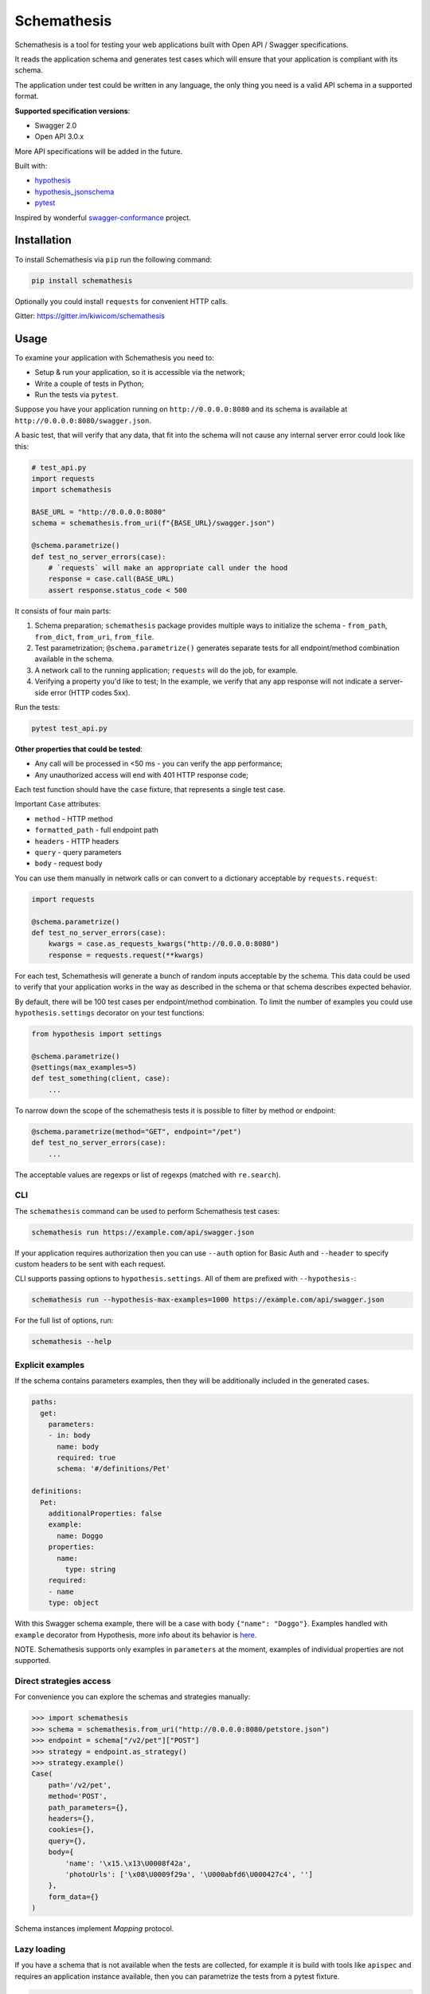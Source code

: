 Schemathesis
============

|Build| |Coverage| |Version| |Python versions| |License|

Schemathesis is a tool for testing your web applications built with Open API / Swagger specifications.

It reads the application schema and generates test cases which will ensure that your application is compliant with its schema.

The application under test could be written in any language, the only thing you need is a valid API schema in a supported format.

**Supported specification versions**:

- Swagger 2.0
- Open API 3.0.x

More API specifications will be added in the future.

Built with:

- `hypothesis`_

- `hypothesis_jsonschema`_

- `pytest`_

Inspired by wonderful `swagger-conformance <https://github.com/olipratt/swagger-conformance>`_ project.

Installation
------------

To install Schemathesis via ``pip`` run the following command:

.. code:: bash

    pip install schemathesis

Optionally you could install ``requests`` for convenient HTTP calls.

Gitter: https://gitter.im/kiwicom/schemathesis

Usage
-----

To examine your application with Schemathesis you need to:

- Setup & run your application, so it is accessible via the network;
- Write a couple of tests in Python;
- Run the tests via ``pytest``.

Suppose you have your application running on ``http://0.0.0.0:8080`` and its
schema is available at ``http://0.0.0.0:8080/swagger.json``.

A basic test, that will verify that any data, that fit into the schema will not cause any internal server error could
look like this:

.. code:: python

    # test_api.py
    import requests
    import schemathesis

    BASE_URL = "http://0.0.0.0:8080"
    schema = schemathesis.from_uri(f"{BASE_URL}/swagger.json")

    @schema.parametrize()
    def test_no_server_errors(case):
        # `requests` will make an appropriate call under the hood
        response = case.call(BASE_URL)
        assert response.status_code < 500


It consists of four main parts:

1. Schema preparation; ``schemathesis`` package provides multiple ways to initialize the schema - ``from_path``, ``from_dict``, ``from_uri``, ``from_file``.

2. Test parametrization; ``@schema.parametrize()`` generates separate tests for all endpoint/method combination available in the schema.

3. A network call to the running application; ``requests`` will do the job, for example.

4. Verifying a property you'd like to test; In the example, we verify that any app response will not indicate a server-side error (HTTP codes 5xx).

Run the tests:

.. code:: bash

    pytest test_api.py

**Other properties that could be tested**:

- Any call will be processed in <50 ms - you can verify the app performance;
- Any unauthorized access will end with 401 HTTP response code;

Each test function should have the ``case`` fixture, that represents a single test case.

Important ``Case`` attributes:

- ``method`` - HTTP method
- ``formatted_path`` - full endpoint path
- ``headers`` - HTTP headers
- ``query`` - query parameters
- ``body`` - request body

You can use them manually in network calls or can convert to a dictionary acceptable by ``requests.request``:

.. code:: python

    import requests

    @schema.parametrize()
    def test_no_server_errors(case):
        kwargs = case.as_requests_kwargs("http://0.0.0.0:8080")
        response = requests.request(**kwargs)


For each test, Schemathesis will generate a bunch of random inputs acceptable by the schema.
This data could be used to verify that your application works in the way as described in the schema or that schema describes expected behavior.

By default, there will be 100 test cases per endpoint/method combination.
To limit the number of examples you could use ``hypothesis.settings`` decorator on your test functions:

.. code:: python

    from hypothesis import settings

    @schema.parametrize()
    @settings(max_examples=5)
    def test_something(client, case):
        ...

To narrow down the scope of the schemathesis tests it is possible to filter by method or endpoint:

.. code:: python

    @schema.parametrize(method="GET", endpoint="/pet")
    def test_no_server_errors(case):
        ...

The acceptable values are regexps or list of regexps (matched with ``re.search``).

CLI
~~~

The ``schemathesis`` command can be used to perform Schemathesis test cases:

.. code:: bash

    schemathesis run https://example.com/api/swagger.json

If your application requires authorization then you can use ``--auth`` option for Basic Auth and ``--header`` to specify
custom headers to be sent with each request.

CLI supports passing options to ``hypothesis.settings``. All of them are prefixed with ``--hypothesis-``:

.. code:: bash

    schemathesis run --hypothesis-max-examples=1000 https://example.com/api/swagger.json

For the full list of options, run:

.. code:: bash

    schemathesis --help

Explicit examples
~~~~~~~~~~~~~~~~~

If the schema contains parameters examples, then they will be additionally included in the generated cases.

.. code:: yaml

    paths:
      get:
        parameters:
        - in: body
          name: body
          required: true
          schema: '#/definitions/Pet'

    definitions:
      Pet:
        additionalProperties: false
        example:
          name: Doggo
        properties:
          name:
            type: string
        required:
        - name
        type: object


With this Swagger schema example, there will be a case with body ``{"name": "Doggo"}``.  Examples handled with
``example`` decorator from Hypothesis, more info about its behavior is `here`_.

NOTE. Schemathesis supports only examples in ``parameters`` at the moment, examples of individual properties are not supported.

Direct strategies access
~~~~~~~~~~~~~~~~~~~~~~~~

For convenience you can explore the schemas and strategies manually:

.. code:: python

    >>> import schemathesis
    >>> schema = schemathesis.from_uri("http://0.0.0.0:8080/petstore.json")
    >>> endpoint = schema["/v2/pet"]["POST"]
    >>> strategy = endpoint.as_strategy()
    >>> strategy.example()
    Case(
        path='/v2/pet',
        method='POST',
        path_parameters={},
        headers={},
        cookies={},
        query={},
        body={
            'name': '\x15.\x13\U0008f42a',
            'photoUrls': ['\x08\U0009f29a', '\U000abfd6\U000427c4', '']
        },
        form_data={}
    )

Schema instances implement `Mapping` protocol.

Lazy loading
~~~~~~~~~~~~

If you have a schema that is not available when the tests are collected, for example it is build with tools
like ``apispec`` and requires an application instance available, then you can parametrize the tests from a pytest fixture.

.. code:: python

    # test_api.py
    import schemathesis

    schema = schemathesis.from_pytest_fixture("fixture_name")

    @schema.parametrize()
    def test_api(case):
        ...

In this case the test body will be used as a sub-test via ``pytest-subtests`` library.

**NOTE**: the used fixture should return a valid schema that could be created via ``schemathesis.from_dict`` or other
``schemathesis.from_`` variations.

Extending schemathesis
~~~~~~~~~~~~~~~~~~~~~~

If you're looking for a way to extend ``schemathesis`` or reuse it in your own application, then ``runner`` module might be helpful for you.
It can run tests against the given schema URI and will do some simple checks for you.

.. code:: python

    from schemathesis import runner

    runner.execute("http://127.0.0.1:8080/swagger.json")

The built-in checks list includes the following:

- Not a server error. Asserts that response's status code is less than 500;

You can provide your custom checks to the execute function, the check is a callable that accepts one argument of ``requests.Response`` type.

.. code:: python

    from datetime import timedelta
    from schemathesis import runner

    def not_too_long(response):
        assert response.elapsed < timedelta(milliseconds=300)

    runner.execute("http://127.0.0.1:8080/swagger.json", checks=[not_too_long])

Custom string strategies
########################

Some string fields could use custom format and validators,
e.g. ``card_number`` and Luhn algorithm validator.

For such cases it is possible to register custom strategies:

1. Create ``hypothesis.strategies.SearchStrategy`` object
2. Optionally provide predicate function to filter values
3. Register it via ``schemathesis.register_string_format``

.. code-block:: python

    schemathesis.register_string_format("visa_cards", strategies.from_regex(r"\A4[0-9]{15}\Z").filter(luhn_validator)

Documentation
-------------

For the full documentation, please see https://schemathesis.readthedocs.io/en/latest/ (WIP)

Or you can look at the ``docs/`` directory in the repository.

Local development
-----------------

First, you need to prepare a virtual environment with `poetry`_.
Install ``poetry`` (check out the `installation guide`_) and run this command inside the project root:

.. code:: bash

    poetry install

For simpler local development Schemathesis includes a ``aiohttp``-based server with 3 endpoints in Swagger 2.0 schema:

- ``/api/success`` - always returns ``{"success": true}``
- ``/api/failure`` - always returns 500
- ``/api/slow`` - always returns ``{"slow": true}`` after 250 ms delay

To start the server:

.. code:: bash

    ./test_server.sh 8081

It is possible to configure available endpoints via ``--endpoints`` option.
The value is expected to be a comma separated string with endpoint names (``success``, ``failure`` or ``slow``):

.. code:: bash

    ./test_server.sh 8081 --endpoints=success,slow

Then you could use CLI against this server:

.. code:: bash

    schemathesis run http://127.0.0.1:8081/swagger.yaml
    Running schemathesis test cases ...

    -------------------------------------------------------------
    not_a_server_error            2 / 2 passed          PASSED
    -------------------------------------------------------------

    Tests succeeded.


Contributing
------------

Any contribution in development, testing or any other area is highly appreciated and useful to the project.

Please, see the `CONTRIBUTING.rst`_ file for more details.

Python support
--------------

Schemathesis supports Python 3.6, 3.7 and 3.8.

License
-------

The code in this project is licensed under `MIT license`_.
By contributing to ``schemathesis``, you agree that your contributions
will be licensed under its MIT license.

.. |Build| image:: https://github.com/kiwicom/schemathesis/workflows/build/badge.svg
   :target: https://github.com/kiwicom/schemathesis/actions
.. |Coverage| image:: https://codecov.io/gh/kiwicom/schemathesis/branch/master/graph/badge.svg
   :target: https://codecov.io/gh/kiwicom/schemathesis/branch/master
   :alt: codecov.io status for master branch
.. |Version| image:: https://img.shields.io/pypi/v/schemathesis.svg
   :target: https://pypi.org/project/schemathesis/
.. |Python versions| image:: https://img.shields.io/pypi/pyversions/schemathesis.svg
   :target: https://pypi.org/project/schemathesis/
.. |License| image:: https://img.shields.io/pypi/l/schemathesis.svg
   :target: https://opensource.org/licenses/MIT

.. _hypothesis: https://hypothesis.works/
.. _hypothesis_jsonschema: https://github.com/Zac-HD/hypothesis-jsonschema
.. _pytest: http://pytest.org/en/latest/
.. _poetry: https://github.com/sdispater/poetry
.. _installation guide: https://github.com/sdispater/poetry#installation
.. _here: https://hypothesis.readthedocs.io/en/latest/reproducing.html#providing-explicit-examples
.. _CONTRIBUTING.rst: https://github.com/kiwicom/schemathesis/blob/contributing/CONTRIBUTING.rst
.. _MIT license: https://opensource.org/licenses/MIT

